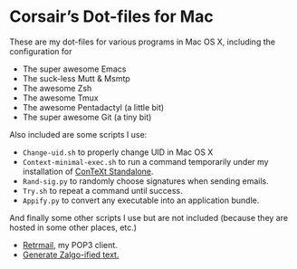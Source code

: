* Corsair’s Dot-files for Mac

These are my dot-files for various programs in Mac OS X, including the
configuration for

- The super awesome Emacs
- The suck-less Mutt & Msmtp
- The awesome Zsh
- The awesome Tmux
- The awesome Pentadactyl (a little bit)
- The super awesome Git (a tiny bit)

Also included are some scripts I use:

- =Change-uid.sh= to properly change UID in Mac OS X
- =Context-minimal-exec.sh= to run a command temporarily under my
  installation of [[http://wiki.contextgarden.net/ConTeXt_Standalone][ConTeXt Standalone]].
- =Rand-sig.py= to randomly choose signatures when sending emails.
- =Try.sh= to repeat a command until success.
- =Appify.py= to convert any executable into an application bundle.

And finally some other scripts I use but are not included (because they
are hosted in some other places, etc.)

- [[https://github.com/Corsair/Retrmail][Retrmail]], my POP3 client.
- [[https://gist.github.com/1401473][Generate Zalgo-ified text.]]
